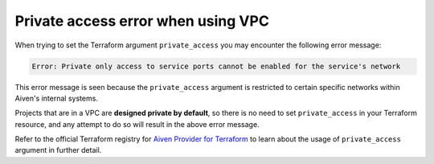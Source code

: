Private access error when using VPC 
===================================

When trying to set the Terraform argument ``private_access`` you may encounter the following error message:

.. code::
   
   Error: Private only access to service ports cannot be enabled for the service's network

This error message is seen because the ``private_access`` argument is restricted to certain specific networks within Aiven's internal systems.

Projects that are in a VPC are **designed private by default**, so there is no need to set ``private_access`` in your Terraform resource, and any attempt to do so will result in the above error message.

Refer to the official Terraform registry for `Aiven Provider for Terraform <https://registry.terraform.io/providers/aiven/aiven/latest>`_ to learn about the usage of ``private_access`` argument in further detail.
